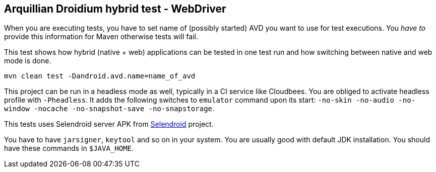 == Arquillian Droidium hybrid test - WebDriver

When you are executing tests, you have to set name of (possibly started) AVD
you want to use for test executions. You _have to_ provide this information 
for Maven otherwise tests will fail.

This test shows how hybrid (native + web) applications can be tested in one test run 
and how switching between native and web mode is done.

`mvn clean test -Dandroid.avd.name=name_of_avd`

This project can be run in a headless mode as well, typically in a CI service like Cloudbees.
You are obliged to activate headless profile with `-Pheadless`. It adds the following switches to `emulator` command 
upon its start: `-no-skin -no-audio -no-window -nocache -no-snapshot-save -no-snapstorage`.

This tests uses Selendroid server APK from http://dominikdary.github.io/selendroid/[Selendroid] project.

You have to have `jarsigner`, `keytool` and so on in your system. You are usually good with default JDK installation.
You should have these commands in `$JAVA_HOME`.

